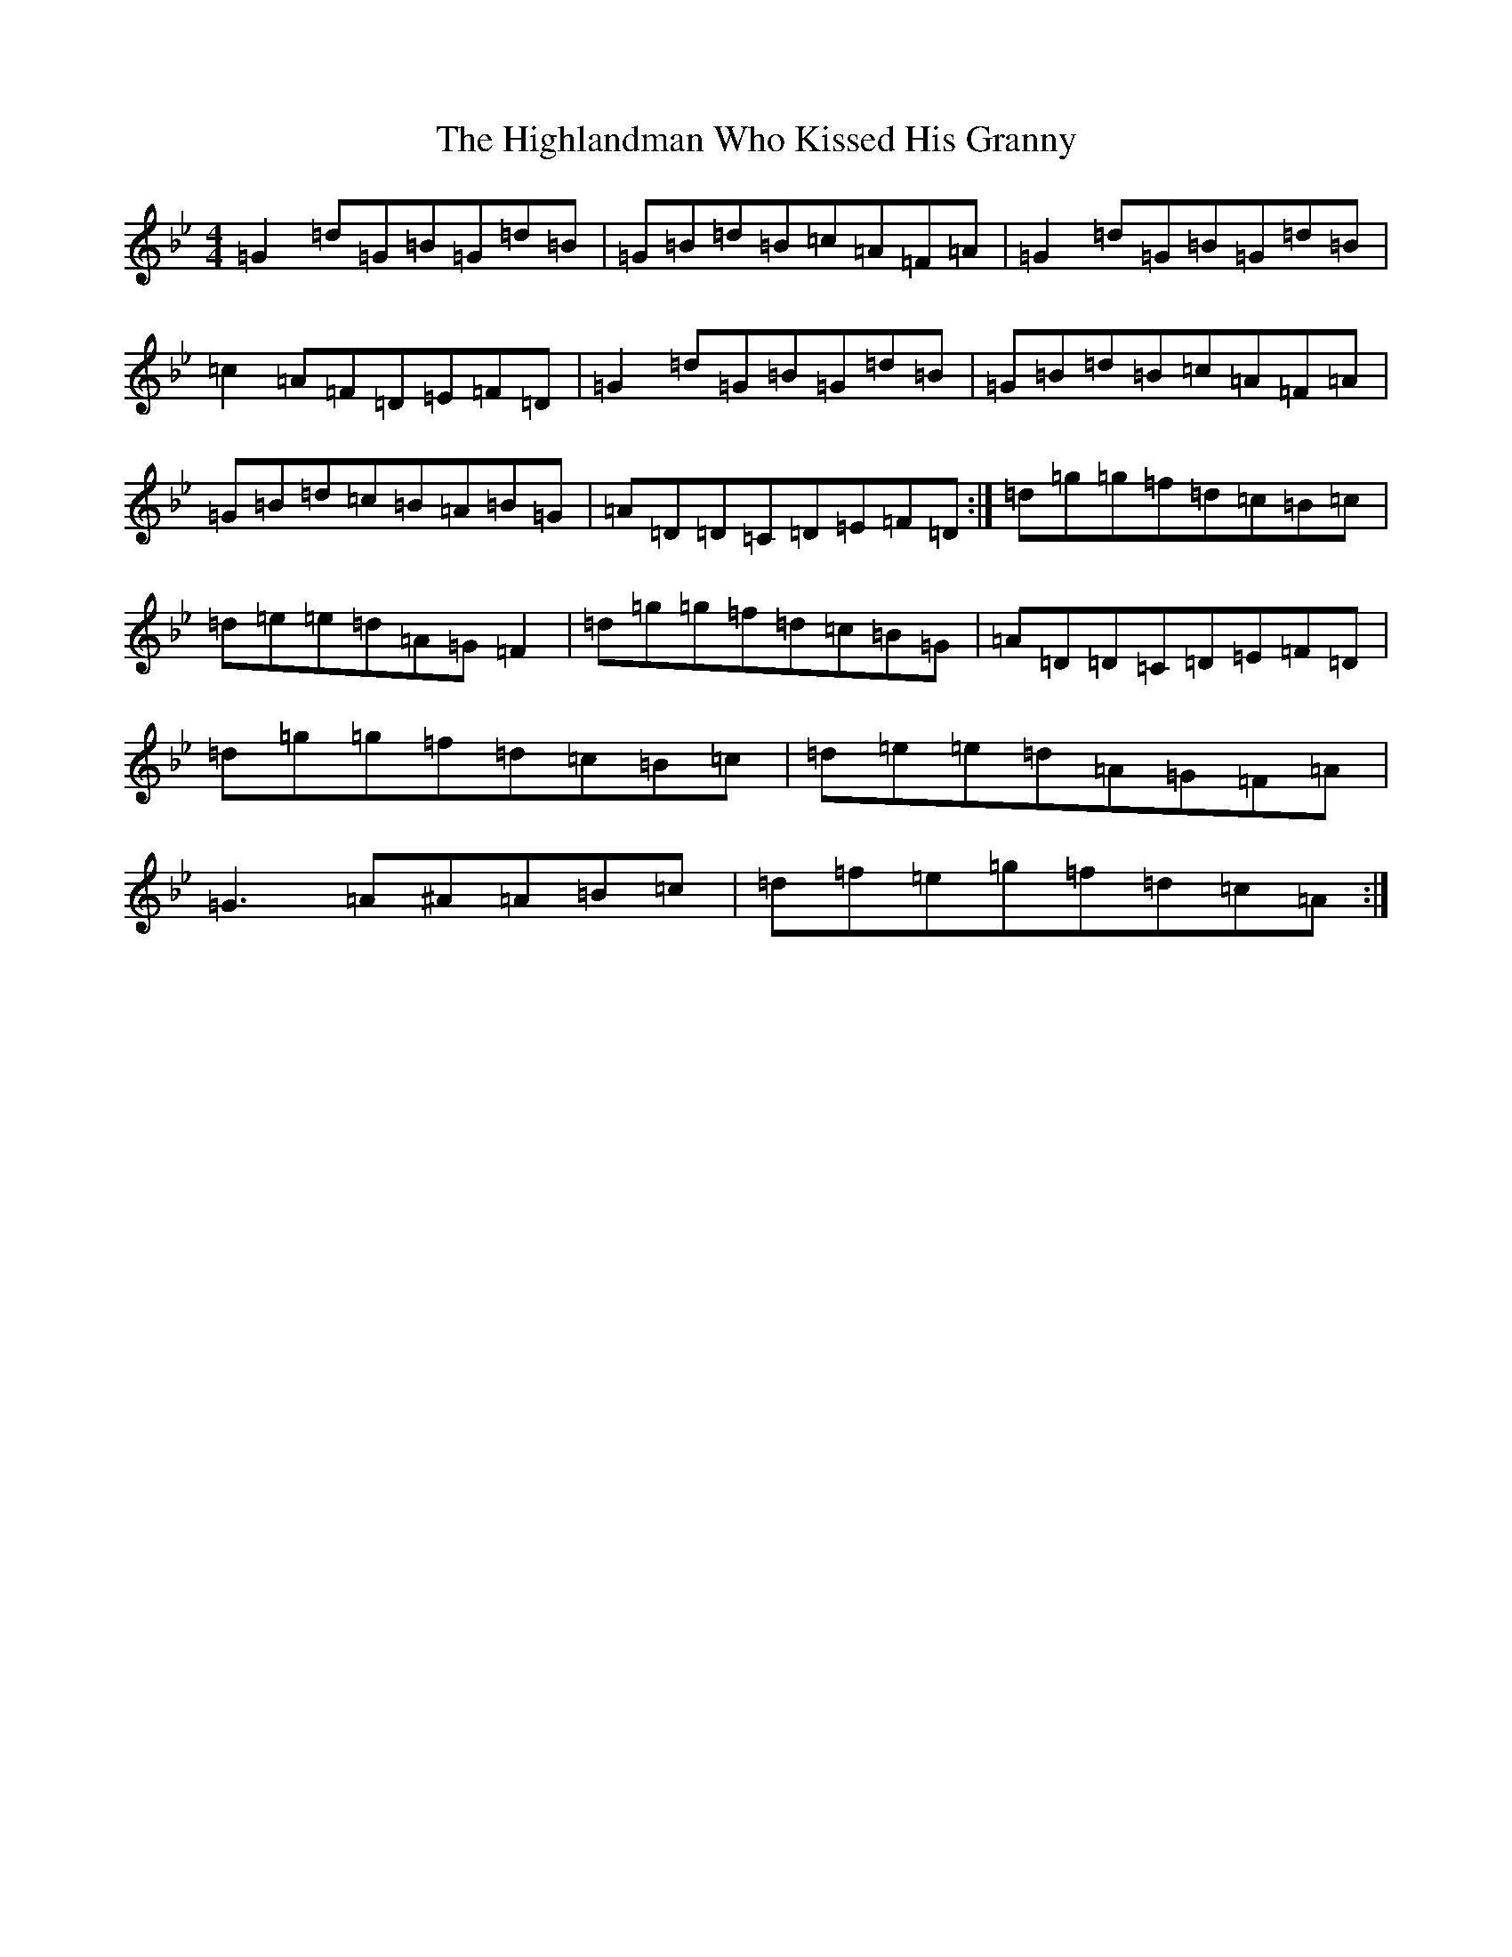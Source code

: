 X: 14302
T: Highlandman Who Kissed His Granny, The
S: https://thesession.org/tunes/4314#setting44260
Z: A Dorian
R: reel
M: 4/4
L: 1/8
K: C Dorian
=G2=d=G=B=G=d=B|=G=B=d=B=c=A=F=A|=G2=d=G=B=G=d=B|=c2=A=F=D=E=F=D|=G2=d=G=B=G=d=B|=G=B=d=B=c=A=F=A|=G=B=d=c=B=A=B=G|=A=D=D=C=D=E=F=D:|=d=g=g=f=d=c=B=c|=d=e=e=d=A=G=F2|=d=g=g=f=d=c=B=G|=A=D=D=C=D=E=F=D|=d=g=g=f=d=c=B=c|=d=e=e=d=A=G=F=A|=G3=A^A=A=B=c|=d=f=e=g=f=d=c=A:|